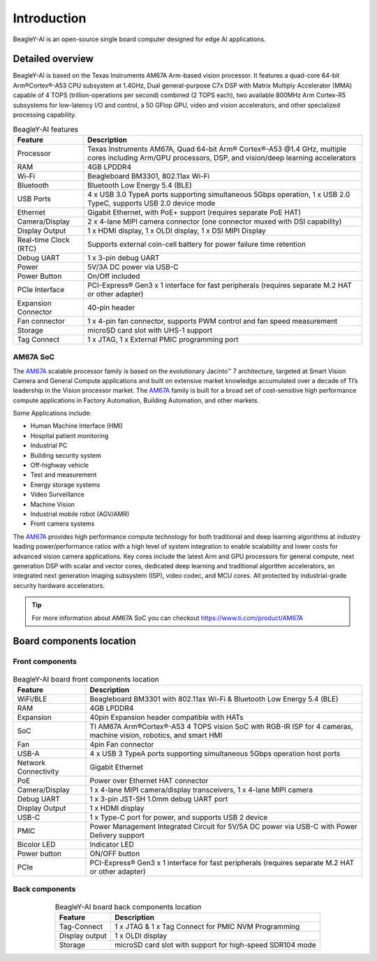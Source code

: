 .. _beagley-ai-introduction:

Introduction 
#############

BeagleY-AI is an open-source single board computer designed for edge AI applications.

.. image:: images/beagley-ai-board.*

.. _beagley-ai-detailed-overview:

Detailed overview
******************

BeagleY-AI is based on the Texas Instruments AM67A Arm-based vision processor.  It features a quad-core 64-bit Arm®Cortex®-A53 CPU subsystem at 1.4GHz, 
Dual general-purpose C7x DSP with Matrix Multiply Accelerator (MMA) capable of 4 TOPS (trillion-operations per second) combined (2 TOPS each), two available 800MHz Arm Cortex-R5 subsystems for low-latency 
I/O and control, a 50 GFlop GPU, video and vision accelerators, and other specialized processing capability.

.. table:: BeagleY-AI features
        
    +-----------------------+---------------------------------------------------------------------------------------------------------------------------------------------------------+
    | Feature               | Description                                                                                                                                             |
    +=======================+=========================================================================================================================================================+
    | Processor             | Texas Instruments AM67A, Quad 64-bit Arm® Cortex®-A53 @1.4 GHz, multiple cores including Arm/GPU processors, DSP, and vision/deep learning accelerators |
    +-----------------------+---------------------------------------------------------------------------------------------------------------------------------------------------------+
    | RAM                   | 4GB LPDDR4                                                                                                                                              |
    +-----------------------+---------------------------------------------------------------------------------------------------------------------------------------------------------+
    | Wi-Fi                 | Beagleboard BM3301, 802.11ax Wi-Fi                                                                                                                      |
    +-----------------------+---------------------------------------------------------------------------------------------------------------------------------------------------------+
    | Bluetooth             | Bluetooth Low Energy 5.4 (BLE)                                                                                                                          |
    +-----------------------+---------------------------------------------------------------------------------------------------------------------------------------------------------+
    | USB Ports             | 4 x USB 3.0 TypeA ports supporting simultaneous 5Gbps operation, 1 x USB 2.0 TypeC, supports USB 2.0 device mode                                        |
    +-----------------------+---------------------------------------------------------------------------------------------------------------------------------------------------------+
    | Ethernet              | Gigabit Ethernet, with PoE+ support (requires separate PoE HAT)                                                                                         |
    +-----------------------+---------------------------------------------------------------------------------------------------------------------------------------------------------+
    | Camera/Display        | 2 x 4-lane MIPI camera connector (one connector muxed with DSI capability)                                                                              |
    +-----------------------+---------------------------------------------------------------------------------------------------------------------------------------------------------+
    | Display Output        | 1 x HDMI display, 1 x OLDI display, 1 x DSI MIPI Display                                                                                                |
    +-----------------------+---------------------------------------------------------------------------------------------------------------------------------------------------------+
    | Real-time Clock (RTC) | Supports external coin-cell battery for power failure time retention                                                                                    |
    +-----------------------+---------------------------------------------------------------------------------------------------------------------------------------------------------+
    | Debug UART            | 1 x 3-pin debug UART                                                                                                                                    |
    +-----------------------+---------------------------------------------------------------------------------------------------------------------------------------------------------+
    | Power                 | 5V/3A DC power via USB-C                                                                                                                                |
    +-----------------------+---------------------------------------------------------------------------------------------------------------------------------------------------------+
    | Power Button          | On/Off included                                                                                                                                         |
    +-----------------------+---------------------------------------------------------------------------------------------------------------------------------------------------------+
    | PCIe Interface        | PCI-Express® Gen3 x 1 interface for fast peripherals (requires separate M.2 HAT or other adapter)                                                       |
    +-----------------------+---------------------------------------------------------------------------------------------------------------------------------------------------------+
    | Expansion Connector   | 40-pin header                                                                                                                                           |
    +-----------------------+---------------------------------------------------------------------------------------------------------------------------------------------------------+
    | Fan connector         | 1 x 4-pin fan connector, supports PWM control and fan speed measurement                                                                                 |
    +-----------------------+---------------------------------------------------------------------------------------------------------------------------------------------------------+
    | Storage               | microSD card slot with UHS-1 support                                                                                                                    |  
    +-----------------------+---------------------------------------------------------------------------------------------------------------------------------------------------------+
    | Tag Connect           | 1 x JTAG, 1 x External PMIC programming port                                                                                                            |
    +-----------------------+---------------------------------------------------------------------------------------------------------------------------------------------------------+

.. _AM67A: https://www.ti.com/product/AM67A

AM67A SoC
=========

The `AM67A`_ scalable processor family is based on the evolutionary Jacinto™ 7 architecture, targeted at Smart
Vision Camera and General Compute applications and built on extensive market knowledge accumulated over
a decade of TI’s leadership in the Vision processor market. The `AM67A`_ family is built for a broad set of
cost-sensitive high performance compute applications in Factory Automation, Building Automation, and other
markets.

Some Applications include:

- Human Machine Interface (HMI)
- Hospital patient monitoring
- Industrial PC
- Building security system
- Off-highway vehicle
- Test and measurement
- Energy storage systems
- Video Surveillance
- Machine Vision
- Industrial mobile robot (AGV/AMR)
- Front camera systems



The `AM67A`_ provides high performance compute technology for both traditional and deep learning algorithms
at industry leading power/performance ratios with a high level of system integration to enable scalability and
lower costs for advanced vision camera applications. Key cores include the latest Arm and GPU processors for
general compute, next generation DSP with scalar and vector cores, dedicated deep learning and traditional
algorithm accelerators, an integrated next generation imaging subsystem (ISP), video codec, and MCU cores. All
protected by industrial-grade security hardware accelerators.

.. tip:: For more information about AM67A SoC you can checkout https://www.ti.com/product/AM67A

Board components location
***************************

Front components
=================

.. figure:: images/components-location/front.*
    :width: 1400
    :align: center
    :alt: BeagleY-AI board front components location 

.. table:: BeagleY-AI board front components location
    :align: center

    +----------------------+-------------------------------------------------------------------------------------------------------------------+
    | Feature              | Description                                                                                                       |
    +======================+===================================================================================================================+
    | WiFi/BLE             | Beagleboard BM3301 with 802.11ax Wi-Fi & Bluetooth Low Energy 5.4 (BLE)                                           |
    +----------------------+-------------------------------------------------------------------------------------------------------------------+
    | RAM                  | 4GB LPDDR4                                                                                                        |
    +----------------------+-------------------------------------------------------------------------------------------------------------------+
    | Expansion            | 40pin Expansion header compatible with HATs                                                                       |
    +----------------------+-------------------------------------------------------------------------------------------------------------------+
    | SoC                  | TI AM67A Arm®Cortex®-A53 4 TOPS vision SoC with RGB-IR ISP for 4 cameras, machine vision, robotics, and smart HMI |
    +----------------------+-------------------------------------------------------------------------------------------------------------------+
    | Fan                  | 4pin Fan connector                                                                                                |
    +----------------------+-------------------------------------------------------------------------------------------------------------------+
    | USB-A                | 4 x USB 3 TypeA ports supporting simultaneous 5Gbps operation host ports                                          |
    +----------------------+-------------------------------------------------------------------------------------------------------------------+
    | Network Connectivity | Gigabit Ethernet                                                                                                  |
    +----------------------+-------------------------------------------------------------------------------------------------------------------+
    | PoE                  | Power over Ethernet HAT connector                                                                                 |
    +----------------------+-------------------------------------------------------------------------------------------------------------------+
    | Camera/Display       | 1 x 4-lane MIPI camera/display transceivers, 1 x 4-lane MIPI camera                                               |
    +----------------------+-------------------------------------------------------------------------------------------------------------------+
    | Debug UART           | 1 x 3-pin JST-SH 1.0mm debug UART port                                                                            |
    +----------------------+-------------------------------------------------------------------------------------------------------------------+
    | Display Output       | 1 x HDMI display                                                                                                  |
    +----------------------+-------------------------------------------------------------------------------------------------------------------+
    | USB-C                | 1 x Type-C port for power, and supports USB 2 device                                                              |
    +----------------------+-------------------------------------------------------------------------------------------------------------------+
    | PMIC                 | Power Management Integrated Circuit for 5V/5A DC power via USB-C with Power Delivery support                      |
    +----------------------+-------------------------------------------------------------------------------------------------------------------+
    | Bicolor LED          | Indicator LED                                                                                                     |
    +----------------------+-------------------------------------------------------------------------------------------------------------------+
    | Power button         | ON/OFF button                                                                                                     |
    +----------------------+-------------------------------------------------------------------------------------------------------------------+
    | PCIe                 | PCI-Express® Gen3 x 1 interface for fast peripherals (requires separate M.2 HAT or other adapter)                 |
    +----------------------+-------------------------------------------------------------------------------------------------------------------+

Back components
================

.. figure:: images/components-location/back.*
    :width: 1400
    :align: center
    :alt: BeagleY-AI board back components location 

.. table:: BeagleY-AI board back components location
    :align: center

    +----------------+-----------------------------------------------------------+
    | Feature        | Description                                               |
    +================+===========================================================+
    | Tag-Connect    | 1 x JTAG & 1 x Tag Connect for PMIC NVM Programming       |
    +----------------+-----------------------------------------------------------+
    | Display output | 1 x OLDI display                                          |
    +----------------+-----------------------------------------------------------+
    | Storage        | microSD card slot with support for high-speed SDR104 mode |
    +----------------+-----------------------------------------------------------+
